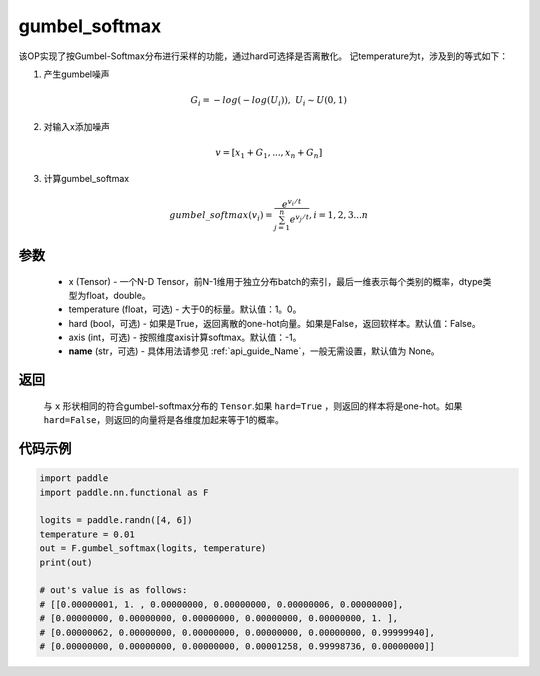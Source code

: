 .. _cn_api_nn_cn_gumbel_softmax:

gumbel_softmax
-------------------------------
.. py:function:: paddle.nn.functional.gumbel_softmax(x, temperature = 1.0, hard = False, axis = -1, name = None)


该OP实现了按Gumbel-Softmax分布进行采样的功能，通过hard可选择是否离散化。
记temperature为t，涉及到的等式如下：

1. 产生gumbel噪声

.. math::

    G_i = -log(-log(U_i)),\ U_i \sim U(0,1)

2. 对输入x添加噪声

.. math::

    v = [x_1 + G_1,...,x_n + G_n]

3. 计算gumbel_softmax

.. math::

    gumbel\_softmax(v_i)=\frac{e^{v_i/t}}{\sum_{j=1}^n{e^{v_j/t}}},i=1,2,3...n


参数
::::::::::
    - x (Tensor) - 一个N-D Tensor，前N-1维用于独立分布batch的索引，最后一维表示每个类别的概率，dtype类型为float，double。
    - temperature (float，可选) - 大于0的标量。默认值：1。0。
    - hard (bool，可选) - 如果是True，返回离散的one-hot向量。如果是False，返回软样本。默认值：False。
    - axis (int，可选) - 按照维度axis计算softmax。默认值：-1。
    - **name** (str，可选) - 具体用法请参见 :ref:`api_guide_Name`，一般无需设置，默认值为 None。

返回
::::::::::
    与 ``x`` 形状相同的符合gumbel-softmax分布的 ``Tensor``.如果 ``hard=True`` ，则返回的样本将是one-hot。如果 ``hard=False``，则返回的向量将是各维度加起来等于1的概率。

代码示例
::::::::::

.. code-block:: python

    import paddle
    import paddle.nn.functional as F

    logits = paddle.randn([4, 6])
    temperature = 0.01
    out = F.gumbel_softmax(logits, temperature)
    print(out)

    # out's value is as follows:
    # [[0.00000001, 1. , 0.00000000, 0.00000000, 0.00000006, 0.00000000],
    # [0.00000000, 0.00000000, 0.00000000, 0.00000000, 0.00000000, 1. ],
    # [0.00000062, 0.00000000, 0.00000000, 0.00000000, 0.00000000, 0.99999940],
    # [0.00000000, 0.00000000, 0.00000000, 0.00001258, 0.99998736, 0.00000000]]